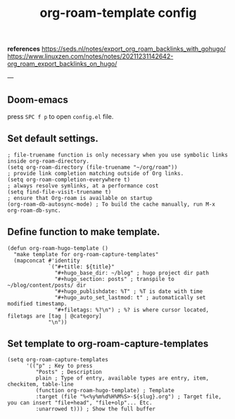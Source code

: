 :PROPERTIES:
:ID:       9f2e9d92-4a3d-42f9-aff6-f4d63b8e4713
:END:
#+title: org-roam-template config
#+hugo_base_dir: ~/blog
#+hugo_section: posts
#+hugo_publishdate: <2022-10-09 Sun 10:09>
#+hugo_auto_set_lastmod: t
#+filetags: @emacs org-roam hugo

 *references*
   [[https://seds.nl/notes/export_org_roam_backlinks_with_gohugo/]]
   [[https://www.linuxzen.com/notes/notes/20211231142642-org_roam_export_backlinks_on_hugo/]]

   ---
** Doom-emacs

press ~SPC f p~ to open =config.el= file.

** Set default settings.

#+begin_src elisp
; file-truename function is only necessary when you use symbolic links inside org-roam-directory.
(setq org-roam-directory (file-truename "~/org/roam"))
; provide link completion matching outside of Org links.
(setq org-roam-completion-everywhere t)
; always resolve symlinks, at a performance cost
(setq find-file-visit-truename t)
; ensure that Org-roam is available on startup
(org-roam-db-autosync-mode) ; To build the cache manually, run M-x org-roam-db-sync.
#+end_src

** Define function to make template.

#+begin_src elisp
(defun org-roam-hugo-template ()
  "make template for org-roam-capture-templates"
  (mapconcat #'identity
             `("#+title: ${title}"
               "#+hugo_base_dir: ~/blog" ; hugo project dir path
               "#+hugo_section: posts" ; transpile to ~/blog/content/posts/ dir
               "#+hugo_publishdate: %T" ; %T is date with time
               "#+hugo_auto_set_lastmod: t" ; automatically set modified timestamp.
               "#+filetags: %?\n") ; %? is where cursor located, filetags are [tag | @category]
             "\n"))
#+end_src

** Set template to org-roam-capture-templates

#+begin_src elisp
(setq org-roam-capture-templates
      '(("p" ; Key to press
         "Posts" ; Description
         plain ; Type of entry, available types are entry, item, checkitem, table-line
         (function org-roam-hugo-template) ; Template
         :target (file "%<%y%m%d%H%M%S>-${slug}.org") ; Target file, you can insert "file+head", "file+olp"... Etc.
         :unarrowed t))) ; Show the full buffer
#+end_src


